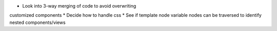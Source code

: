 * Look into 3-way merging of code to avoid overwriting
customized components
* Decide how to handle css
* See if template node variable nodes can be traversed to identify nested components/views